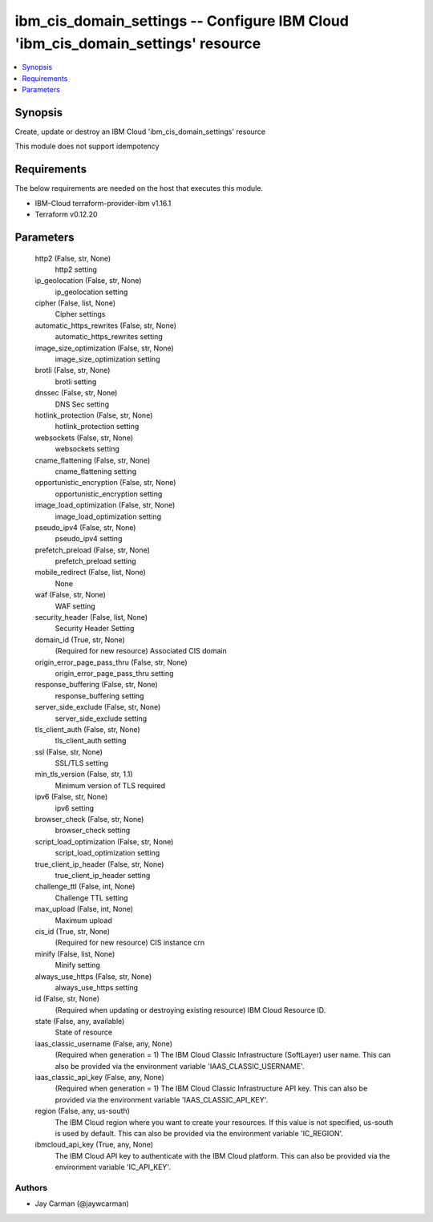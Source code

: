 
ibm_cis_domain_settings -- Configure IBM Cloud 'ibm_cis_domain_settings' resource
=================================================================================

.. contents::
   :local:
   :depth: 1


Synopsis
--------

Create, update or destroy an IBM Cloud 'ibm_cis_domain_settings' resource

This module does not support idempotency



Requirements
------------
The below requirements are needed on the host that executes this module.

- IBM-Cloud terraform-provider-ibm v1.16.1
- Terraform v0.12.20



Parameters
----------

  http2 (False, str, None)
    http2 setting


  ip_geolocation (False, str, None)
    ip_geolocation setting


  cipher (False, list, None)
    Cipher settings


  automatic_https_rewrites (False, str, None)
    automatic_https_rewrites setting


  image_size_optimization (False, str, None)
    image_size_optimization setting


  brotli (False, str, None)
    brotli setting


  dnssec (False, str, None)
    DNS Sec setting


  hotlink_protection (False, str, None)
    hotlink_protection setting


  websockets (False, str, None)
    websockets setting


  cname_flattening (False, str, None)
    cname_flattening setting


  opportunistic_encryption (False, str, None)
    opportunistic_encryption setting


  image_load_optimization (False, str, None)
    image_load_optimization setting


  pseudo_ipv4 (False, str, None)
    pseudo_ipv4 setting


  prefetch_preload (False, str, None)
    prefetch_preload setting


  mobile_redirect (False, list, None)
    None


  waf (False, str, None)
    WAF setting


  security_header (False, list, None)
    Security Header Setting


  domain_id (True, str, None)
    (Required for new resource) Associated CIS domain


  origin_error_page_pass_thru (False, str, None)
    origin_error_page_pass_thru setting


  response_buffering (False, str, None)
    response_buffering setting


  server_side_exclude (False, str, None)
    server_side_exclude setting


  tls_client_auth (False, str, None)
    tls_client_auth setting


  ssl (False, str, None)
    SSL/TLS setting


  min_tls_version (False, str, 1.1)
    Minimum version of TLS required


  ipv6 (False, str, None)
    ipv6 setting


  browser_check (False, str, None)
    browser_check setting


  script_load_optimization (False, str, None)
    script_load_optimization setting


  true_client_ip_header (False, str, None)
    true_client_ip_header setting


  challenge_ttl (False, int, None)
    Challenge TTL setting


  max_upload (False, int, None)
    Maximum upload


  cis_id (True, str, None)
    (Required for new resource) CIS instance crn


  minify (False, list, None)
    Minify setting


  always_use_https (False, str, None)
    always_use_https setting


  id (False, str, None)
    (Required when updating or destroying existing resource) IBM Cloud Resource ID.


  state (False, any, available)
    State of resource


  iaas_classic_username (False, any, None)
    (Required when generation = 1) The IBM Cloud Classic Infrastructure (SoftLayer) user name. This can also be provided via the environment variable 'IAAS_CLASSIC_USERNAME'.


  iaas_classic_api_key (False, any, None)
    (Required when generation = 1) The IBM Cloud Classic Infrastructure API key. This can also be provided via the environment variable 'IAAS_CLASSIC_API_KEY'.


  region (False, any, us-south)
    The IBM Cloud region where you want to create your resources. If this value is not specified, us-south is used by default. This can also be provided via the environment variable 'IC_REGION'.


  ibmcloud_api_key (True, any, None)
    The IBM Cloud API key to authenticate with the IBM Cloud platform. This can also be provided via the environment variable 'IC_API_KEY'.













Authors
~~~~~~~

- Jay Carman (@jaywcarman)

